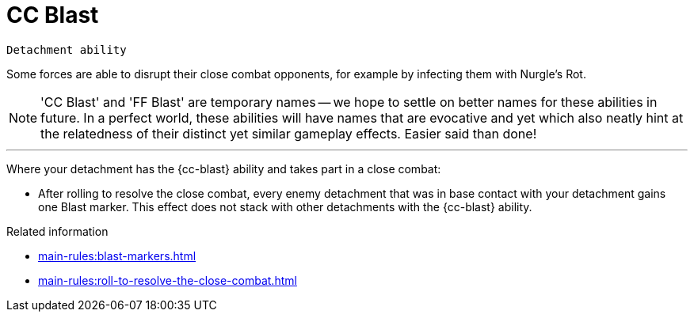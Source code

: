 = CC Blast

`Detachment ability`

Some forces are able to disrupt their close combat opponents, for example by infecting them with Nurgle's Rot.

[NOTE]
====
'CC Blast' and 'FF Blast' are temporary names -- we hope to settle on better names for these abilities in future.
In a perfect world, these abilities will have names that are evocative and yet which also neatly hint at the relatedness of their distinct yet similar gameplay effects.
Easier said than done!
====

---

Where your detachment has the {cc-blast} ability and takes part in a close combat:

* After rolling to resolve the close combat, every enemy detachment that was in base contact with your detachment gains one Blast marker. This effect does not stack with other detachments with the {cc-blast} ability.

.Related information
* xref:main-rules:blast-markers.adoc[]
* xref:main-rules:roll-to-resolve-the-close-combat.adoc[]